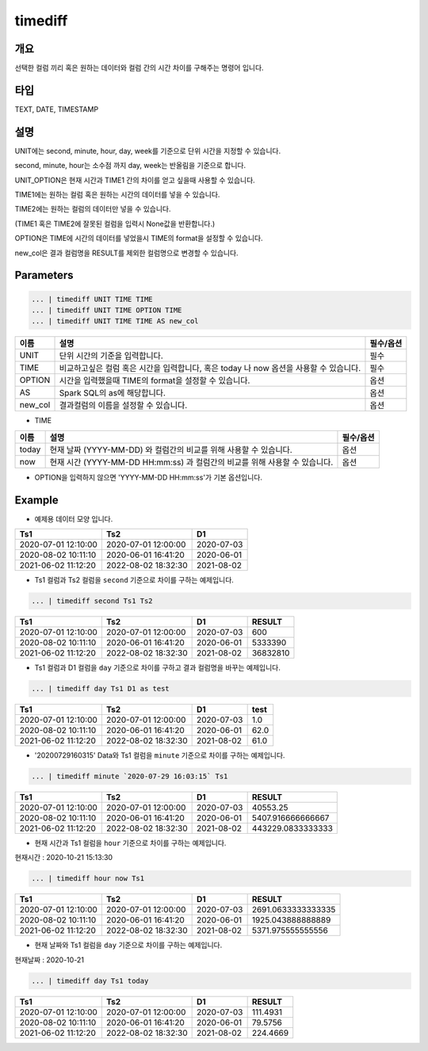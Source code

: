 timediff
==========

개요
------
선택한 컬럼 끼리 혹은 원하는 데이터와 컬럼 간의 시간 차이를 구해주는 명령어 입니다.

타입
----------------------------------------------------------------------------------------------------
TEXT, DATE, TIMESTAMP

설명
------

UNIT에는 second, minute, hour, day, week를 기준으로 단위 시간을 지정할 수 있습니다.

second, minute, hour는 소수점 까지 day, week는 반올림을 기준으로 합니다.

UNIT_OPTION은 현재 시간과 TIME1 간의 차이를 얻고 싶을때 사용할 수 있습니다.

TIME1에는 원하는 컬럼 혹은 원하는 시간의 데이터를 넣을 수 있습니다.

TIME2에는 원하는 컬럼의 데이터만 넣을 수 있습니다.

(TIME1 혹은 TIME2에 잘못된 컬럼을 입력시 None값을 반환합니다.)

OPTION은 TIME에 시간의 데이터를 넣었을시 TIME의 format을 설정할 수 있습니다.

new_col은 결과 컬럼명을 RESULT를 제외한 컬럼명으로 변경할 수 있습니다.

Parameters
------------

.. code-block:: python

   ... | timediff UNIT TIME TIME
   ... | timediff UNIT TIME OPTION TIME
   ... | timediff UNIT TIME TIME AS new_col

.. list-table::
   :header-rows: 1

   * - 이름
     - 설명
     - 필수/옵션
   * - UNIT
     - 단위 시간의 기준을 입력합니다.
     - 필수
   * - TIME
     - 비교하고싶은 컬럼 혹은 시간을 입력합니다, 혹은 today 나 now 옵션을 사용할 수 있습니다.
     - 필수
   * - OPTION
     - 시간을 입력했을때 TIME의 format을 설정할 수 있습니다.
     - 옵션
   * - AS
     - Spark SQL의 as에 해당합니다.
     - 옵션
   * - new_col
     - 결과컬럼의 이름을 설정할 수 있습니다.
     - 옵션

- TIME

.. list-table::
   :header-rows: 1

   * - 이름
     - 설명
     - 필수/옵션
   * - today
     - 현재 날짜 (YYYY-MM-DD) 와 컬럼간의 비교를 위해 사용할 수 있습니다.
     - 옵션
   * - now
     - 현재 시간 (YYYY-MM-DD HH:mm:ss) 과 컬럼간의 비교를 위해 사용할 수 있습니다.
     - 옵션

- OPTION을 입력하지 않으면 'YYYY-MM-DD HH:mm:ss'가 기본 옵션입니다.


Example
----------

- 예제용 데이터 모양 입니다.

.. list-table::
   :header-rows: 1

   * - Ts1
     - Ts2
     - D1
   * - 2020-07-01 12:10:00
     - 2020-07-01 12:00:00
     - 2020-07-03
   * - 2020-08-02 10:11:10
     - 2020-06-01 16:41:20
     - 2020-06-01
   * - 2021-06-02 11:12:20
     - 2022-08-02 18:32:30
     - 2021-08-02

- Ts1 컬럼과 Ts2 컬럼을 ``second`` 기준으로 차이를 구하는 예제입니다.

.. code-block:: python

   ... | timediff second Ts1 Ts2

.. list-table::
   :header-rows: 1

   * - Ts1
     - Ts2
     - D1
     - RESULT
   * - 2020-07-01 12:10:00
     - 2020-07-01 12:00:00
     - 2020-07-03
     - 600
   * - 2020-08-02 10:11:10
     - 2020-06-01 16:41:20
     - 2020-06-01
     - 5333390
   * - 2021-06-02 11:12:20
     - 2022-08-02 18:32:30
     - 2021-08-02
     - 36832810 

- Ts1 컬럼과 D1 컬럼을 ``day`` 기준으로 차이를 구하고 결과 컬럼명을 바꾸는 예제입니다.

.. code-block:: python

   ... | timediff day Ts1 D1 as test

.. list-table::
   :header-rows: 1

   * - Ts1
     - Ts2
     - D1
     - test
   * - 2020-07-01 12:10:00
     - 2020-07-01 12:00:00
     - 2020-07-03
     - 1.0
   * - 2020-08-02 10:11:10
     - 2020-06-01 16:41:20
     - 2020-06-01
     - 62.0
   * - 2021-06-02 11:12:20
     - 2022-08-02 18:32:30
     - 2021-08-02
     - 61.0

- '20200729160315' Data와 Ts1 컬럼을 ``minute`` 기준으로 차이를 구하는 예제입니다.

.. code-block:: python

   ... | timediff minute `2020-07-29 16:03:15` Ts1

.. list-table::
   :header-rows: 1

   * - Ts1
     - Ts2
     - D1
     - RESULT
   * - 2020-07-01 12:10:00
     - 2020-07-01 12:00:00
     - 2020-07-03
     - 40553.25
   * - 2020-08-02 10:11:10
     - 2020-06-01 16:41:20
     - 2020-06-01
     - 5407.916666666667
   * - 2021-06-02 11:12:20
     - 2022-08-02 18:32:30
     - 2021-08-02
     - 443229.0833333333

- 현재 시간과 Ts1 컬럼을 ``hour`` 기준으로 차이를 구하는 예제입니다.

현재시간 : 2020-10-21 15:13:30

.. code-block:: python

   ... | timediff hour now Ts1

.. list-table::
   :header-rows: 1

   * - Ts1
     - Ts2
     - D1
     - RESULT
   * - 2020-07-01 12:10:00
     - 2020-07-01 12:00:00
     - 2020-07-03
     - 2691.0633333333335
   * - 2020-08-02 10:11:10
     - 2020-06-01 16:41:20
     - 2020-06-01
     - 1925.043888888889
   * - 2021-06-02 11:12:20
     - 2022-08-02 18:32:30
     - 2021-08-02
     - 5371.975555555556

- 현재 날짜와 Ts1 컬럼을 ``day`` 기준으로 차이를 구하는 예제입니다.

현재날짜 : 2020-10-21

.. code-block:: python

   ... | timediff day Ts1 today

.. list-table::
   :header-rows: 1

   * - Ts1
     - Ts2
     - D1
     - RESULT
   * - 2020-07-01 12:10:00
     - 2020-07-01 12:00:00
     - 2020-07-03
     - 111.4931
   * - 2020-08-02 10:11:10
     - 2020-06-01 16:41:20
     - 2020-06-01
     - 79.5756
   * - 2021-06-02 11:12:20
     - 2022-08-02 18:32:30
     - 2021-08-02
     - 224.4669